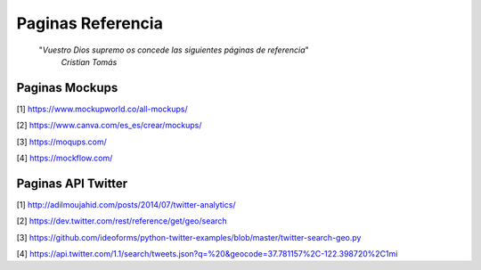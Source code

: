 ================================================================================
                                Paginas Referencia
================================================================================

        "*Vuestro Dios supremo os concede las siguientes páginas de referencia*"
          *Cristian Tomás*
-------------------                  
Paginas Mockups
-------------------
[1] https://www.mockupworld.co/all-mockups/

[2] https://www.canva.com/es_es/crear/mockups/

[3] https://moqups.com/

[4] https://mockflow.com/


-------------------                  
Paginas API Twitter
-------------------
[1] http://adilmoujahid.com/posts/2014/07/twitter-analytics/

[2] https://dev.twitter.com/rest/reference/get/geo/search

[3] https://github.com/ideoforms/python-twitter-examples/blob/master/twitter-search-geo.py

[4] https://api.twitter.com/1.1/search/tweets.json?q=%20&geocode=37.781157%2C-122.398720%2C1mi

